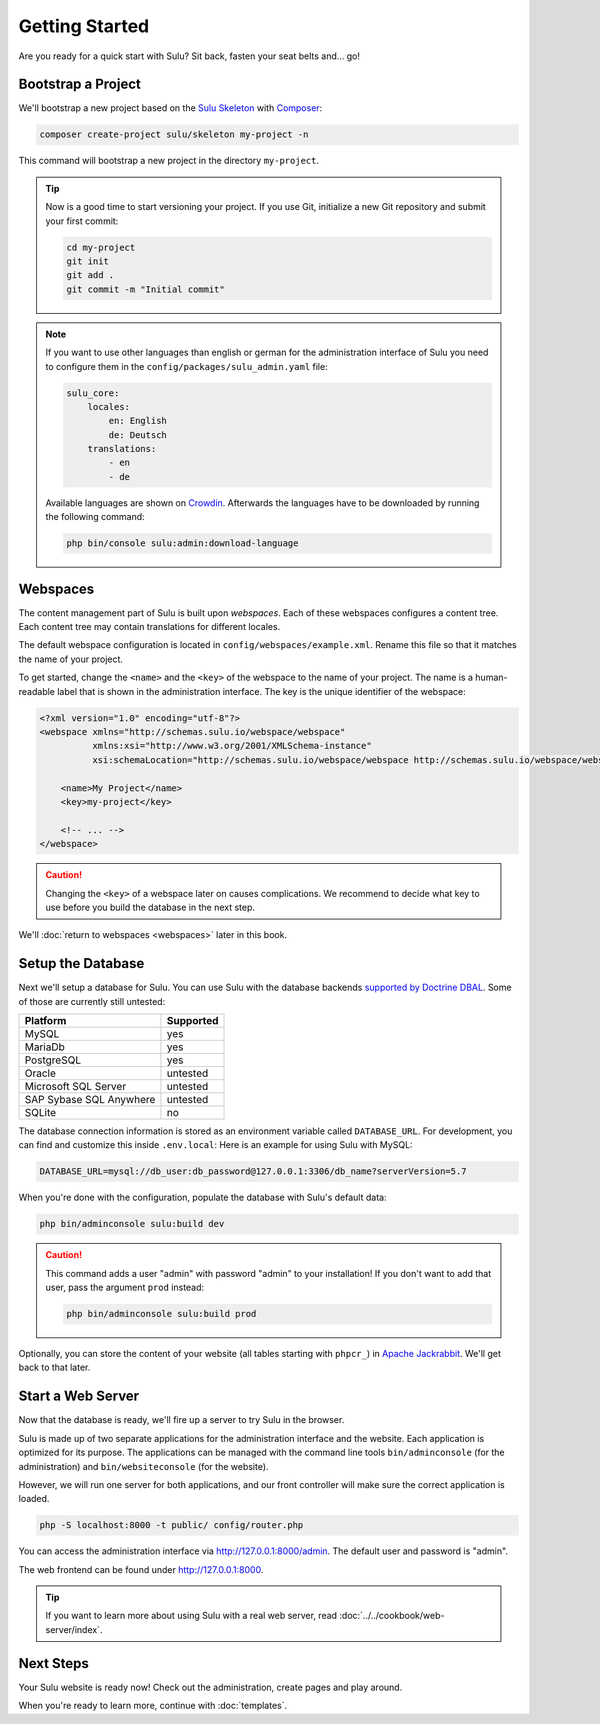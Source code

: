 Getting Started
===============

Are you ready for a quick start with Sulu? Sit back, fasten your seat belts
and... go!

Bootstrap a Project
-------------------

We'll bootstrap a new project based on the `Sulu Skeleton`_ with
Composer_:

.. code-block:: bash

    composer create-project sulu/skeleton my-project -n

This command will bootstrap a new project in the directory ``my-project``.

.. tip::

    Now is a good time to start versioning your project. If you use Git,
    initialize a new Git repository and submit your first commit:

    .. code-block:: bash

        cd my-project
        git init
        git add .
        git commit -m "Initial commit"

.. note::

    If you want to use other languages than english or german for the
    administration interface of Sulu you need to configure them in the
    ``config/packages/sulu_admin.yaml`` file:

    .. code-block:: yaml

        sulu_core:
            locales:
                en: English
                de: Deutsch
            translations:
                - en
                - de

    Available languages are shown on `Crowdin`_.
    Afterwards the languages have to be downloaded by running the following command:

    .. code-block:: bash

        php bin/console sulu:admin:download-language

Webspaces
---------

The content management part of Sulu is built upon *webspaces*. Each of these
webspaces configures a content tree. Each content tree may contain translations
for different locales.

The default webspace configuration is located in
``config/webspaces/example.xml``. Rename this file so that it matches
the name of your project.

To get started, change the ``<name>`` and the ``<key>`` of the webspace to the
name of your project. The name is a human-readable label that is shown in the
administration interface. The key is the unique identifier of the webspace:

.. code-block:: xml

    <?xml version="1.0" encoding="utf-8"?>
    <webspace xmlns="http://schemas.sulu.io/webspace/webspace"
              xmlns:xsi="http://www.w3.org/2001/XMLSchema-instance"
              xsi:schemaLocation="http://schemas.sulu.io/webspace/webspace http://schemas.sulu.io/webspace/webspace-1.1.xsd">

        <name>My Project</name>
        <key>my-project</key>

        <!-- ... -->
    </webspace>

.. caution::

    Changing the ``<key>`` of a webspace later on causes complications. We
    recommend to decide what key to use before you build the database in the
    next step.

We'll :doc:`return to webspaces <webspaces>` later in this book.

Setup the Database
------------------

Next we'll setup a database for Sulu. You can use Sulu with the database
backends `supported by Doctrine DBAL`_. Some of those are currently still
untested:

+------------------------------+---------------------------------------+
| Platform                     | Supported                             |
+==============================+=======================================+
| MySQL                        | yes                                   |
+------------------------------+---------------------------------------+
| MariaDb                      | yes                                   |
+------------------------------+---------------------------------------+
| PostgreSQL                   | yes                                   |
+------------------------------+---------------------------------------+
| Oracle                       | untested                              |
+------------------------------+---------------------------------------+
| Microsoft SQL Server         | untested                              |
+------------------------------+---------------------------------------+
| SAP Sybase SQL Anywhere      | untested                              |
+------------------------------+---------------------------------------+
| SQLite                       | no                                    |
+------------------------------+---------------------------------------+

The database connection information is stored as an environment variable called ``DATABASE_URL``.
For development, you can find and customize this inside ``.env.local``:
Here is an example for using Sulu with MySQL:

.. code:: bash

    DATABASE_URL=mysql://db_user:db_password@127.0.0.1:3306/db_name?serverVersion=5.7

When you're done with the configuration, populate the database with Sulu's
default data:

.. code-block:: bash

    php bin/adminconsole sulu:build dev

.. caution::

    This command adds a user "admin" with password "admin" to your installation!
    If you don't want to add that user, pass the argument ``prod`` instead:

    .. code-block:: bash

        php bin/adminconsole sulu:build prod

Optionally, you can store the content of your website (all tables starting with
``phpcr_``) in `Apache Jackrabbit`_. We'll get back to that later.

Start a Web Server
------------------

Now that the database is ready, we'll fire up a server to try Sulu in the browser.

Sulu is made up of two separate applications for the administration interface
and the website. Each application is optimized for its purpose. The applications
can be managed with the command line tools ``bin/adminconsole`` (for the
administration) and ``bin/websiteconsole`` (for the website).

However, we will run one server for both applications, and our front controller
will make sure the correct application is loaded.

.. code-block:: bash

    php -S localhost:8000 -t public/ config/router.php

You can access the administration interface via http://127.0.0.1:8000/admin.
The default user and password is "admin".

The web frontend can be found under http://127.0.0.1:8000.

.. tip::

    If you want to learn more about using Sulu with a real web server, read
    :doc:`../../cookbook/web-server/index`.

Next Steps
----------

Your Sulu website is ready now! Check out the administration, create pages and
play around.

When you're ready to learn more, continue with :doc:`templates`.

.. _Sulu Skeleton: https://github.com/sulu/skeleton
.. _Composer: https://getcomposer.org
.. _supported by Doctrine DBAL: https://www.doctrine-project.org/projects/doctrine-dbal/en/latest/reference/platforms.html
.. _Apache Jackrabbit: http://jackrabbit.apache.org
.. _Crowdin: https://sulu.crowdin.com/sulusulu
